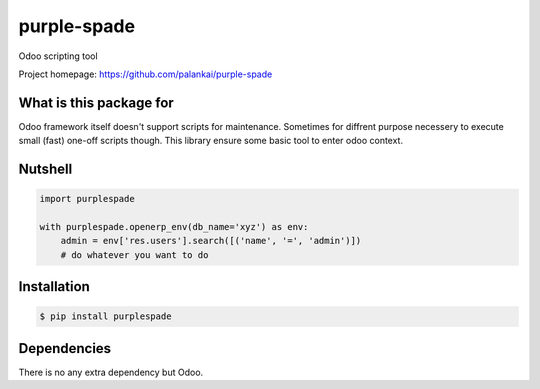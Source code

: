 ============
purple-spade
============

Odoo scripting tool

Project homepage: `<https://github.com/palankai/purple-spade>`_


What is this package for
------------------------

Odoo framework itself doesn't support scripts for maintenance. Sometimes for
diffrent purpose necessery to execute small (fast) one-off scripts though.
This library ensure some basic tool to enter odoo context.

Nutshell
--------

.. code:: python

    import purplespade

    with purplespade.openerp_env(db_name='xyz') as env:
        admin = env['res.users'].search([('name', '=', 'admin')])
        # do whatever you want to do

Installation
------------

.. code:: bash

    $ pip install purplespade


Dependencies
------------

There is no any extra dependency but Odoo.
